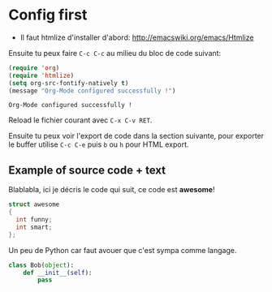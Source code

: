 
#+STARTUP: showall

* Config first

  - Il faut htmlize d'installer d'abord:
    http://emacswiki.org/emacs/Htmlize
    
  Ensuite tu peux faire =C-c C-c= au milieu du bloc de code suivant:

  #+begin_src emacs-lisp
    (require 'org)  
    (require 'htmlize)
    (setq org-src-fontify-natively t)
    (message "Org-Mode configured successfully !")
  #+end_src

  #+RESULTS:
  : Org-Mode configured successfully !

  Reload le fichier courant avec =C-x C-v RET=.

  Ensuite tu peux voir l'export de code dans la section suivante, pour
  exporter le buffer utilise =C-c C-e= puis =b= ou =h= pour HTML
  export.

** Example of source code + text

   Blablabla, ici je décris le code qui suit, ce code est *awesome*!

   #+begin_src c
     struct awesome
     {
       int funny;
       int smart;
     };
   #+end_src


   Un peu de Python car faut avouer que c'est sympa comme langage.

   #+begin_src python
     class Bob(object):
         def __init__(self):
             pass
   #+end_src
